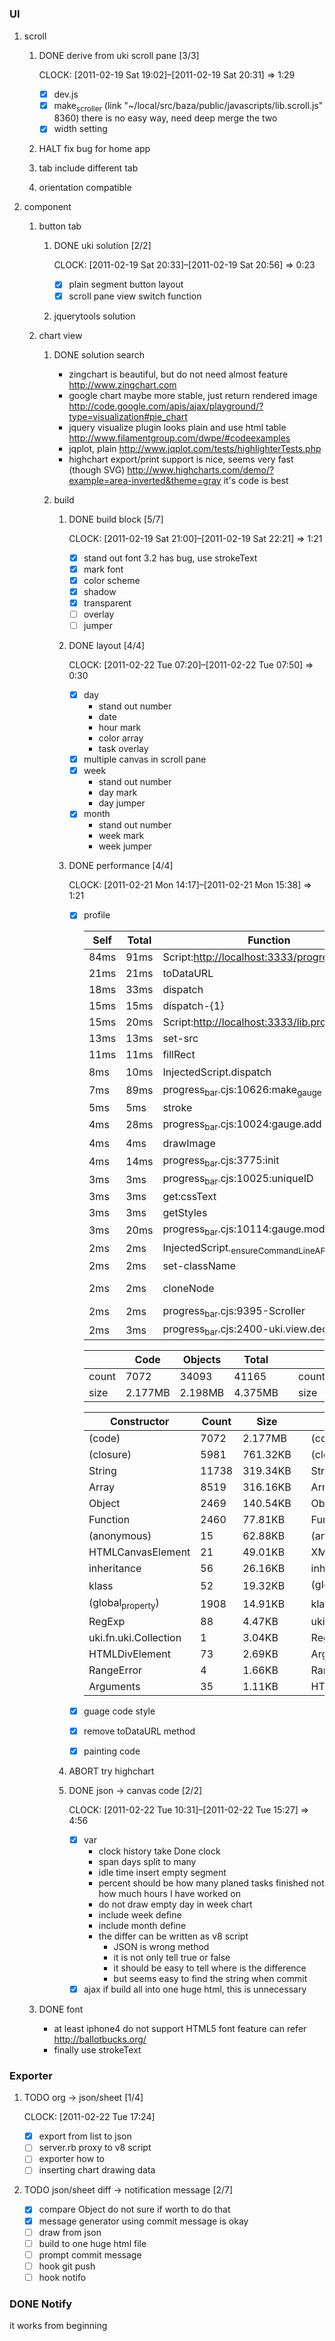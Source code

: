 
*     
*** UI  
***** scroll
******* DONE derive from uki scroll pane [3/3]
        SCHEDULED: <2011-02-19 Sat 11:35>
        CLOCK: [2011-02-19 Sat 19:02]--[2011-02-19 Sat 20:31] =>  1:29
        :PROPERTIES:
        :Effort:   4:00
        :Clockhistory: 3
        | :Clock1: | [2011-02-19 Sat 11:37]--[2011-02-19 Sat 14:22] =>  2:45 | easy method impossible |
        | :Clock2: | [2011-02-19 Sat 14:25]--[2011-02-19 Sat 16:00] =>  1:35 | can not set right w/h  |
        | :Clock3: | [2011-02-19 Sat 18:03]--[2011-02-19 Sat 18:22] =>  0:19 | root cause             |
        :Commit:   (git-link "/Users/bartuer/local/src/bartuer.github.com" "derive_from_uki_scroll_pane")
        :END:
        - [X] dev.js
        - [X] make_scroller 
              (link "~/local/src/baza/public/javascripts/lib.scroll.js" 8360)
              there is no easy way, need deep merge the two
        - [X] width setting
******* HALT fix bug for home app
******* tab include different tab
******* orientation compatible
***** component
******* button tab
********* DONE uki solution [2/2]
          SCHEDULED: <2011-02-19 Sat 15:50>
          CLOCK: [2011-02-19 Sat 20:33]--[2011-02-19 Sat 20:56] =>  0:23
          :PROPERTIES:
          :Effort:   1:00
          :Commit:   (git-link "/Users/bartuer/local/src/bartuer.github.com" "uki_solution")
          :END:
          - [X] plain segment button layout
          - [X] scroll pane view switch function
********* jquerytools solution
******* chart view
********* DONE solution search
          - zingchart is beautiful, but do not need almost feature
            http://www.zingchart.com 
          - google chart maybe more stable, just return rendered image
            http://code.google.com/apis/ajax/playground/?type=visualization#pie_chart
          - jquery visualize plugin looks plain and use html table
            http://www.filamentgroup.com/dwpe/#codeexamples
          - jqplot, plain
            http://www.jqplot.com/tests/highlighterTests.php
          - highchart export/print support is nice, seems very fast
            (though SVG)
            http://www.highcharts.com/demo/?example=area-inverted&theme=gray
            it's code is best
********* build
*********** DONE build block [5/7]
            SCHEDULED: <2011-02-19 Sat 17:05>
            CLOCK: [2011-02-19 Sat 21:00]--[2011-02-19 Sat 22:21] =>  1:21
            :PROPERTIES:
            :Effort:   2:30
            :Commit:   (git-link "/Users/bartuer/local/src/bartuer.github.com" "build_block")
            :END:
            - [X] stand out font
                  3.2 has bug, use strokeText
            - [X] mark font
            - [X] color scheme
            - [X] shadow
            - [X] transparent
            - [ ] overlay
            - [ ] jumper
*********** DONE layout [4/4]
            SCHEDULED: <2011-02-19 Sat 19:50>
            CLOCK: [2011-02-22 Tue 07:20]--[2011-02-22 Tue 07:50] =>  0:30
            :PROPERTIES:
            :Effort:   3:00
            :Clockhistory: 6
            | :Clock1: | [2011-02-20 Sun 09:41]--[2011-02-20 Sun 13:03] =>  3:22 | init              |
            | :Clock2: | [2011-02-20 Sun 16:03]--[2011-02-20 Sun 20:57] =>  4:54 | break             |
            | :Clock3: | [2011-02-21 Mon 10:33]--[2011-02-21 Mon 11:45] =>  1:12 | performance data  |
            | :Clock4: | [2011-02-21 Mon 15:38]--[2011-02-21 Mon 16:25] =>  0:47 | fix postion       |
            | :Clock5: | [2011-02-21 Mon 18:38]--[2011-02-21 Mon 19:16] =>  0:38 | switch to scratch |
            | :Clock6: | [2011-02-22 Tue 05:38]--[2011-02-22 Tue 07:09] =>  1:31 | month scratch     |
            :Commit:   (git-link "/Users/bartuer/local/src/bartuer.github.com" "layout")
            :END:
            - [X] day
                - stand out number
                - date
                - hour mark
                - color array
                - task overlay
            - [X] multiple canvas in scroll pane
            - [X] week
                - stand out number
                - day mark
                - day jumper
            - [X] month
                - stand out number
                - week mark
                - week jumper
*********** DONE performance [4/4]
            CLOCK: [2011-02-21 Mon 14:17]--[2011-02-21 Mon 15:38] =>  1:21
            :PROPERTIES:
            :Effort:   2:00
            :Clockhistory: 1
            | :Clock1: | [2011-02-21 Mon 12:27]--[2011-02-21 Mon 14:05] =>  1:38 | entrance |
            :Commit:   (git-link "/Users/bartuer/local/src/bartuer.github.com" "performance")
            :END:
            - [X] profile
  
                |------+-------+------------------------------------------------|  |-------+-------+---------------------------------------------------------------------------------|
                | Self | Total | Function                                       |  | Self  | Total | Function                                                                        |
                |------+-------+------------------------------------------------|  |-------+-------+---------------------------------------------------------------------------------|
                | 84ms | 91ms  | Script:http://localhost:3333/progress_bar.cjs  |  | 124ms | 155ms | Script:http://localhost:3333/progress_bar.cjs                                   |
                | 21ms | 21ms  | toDataURL                                      |  | 17ms  | 23ms  | http://localhost:3333/progress_bar.cjs:9388:dev.js                              |
                | 18ms | 33ms  | dispatch                                       |  | 11ms  | 13ms  | dispatch                                                                        |
                | 15ms | 15ms  | dispatch-{1}                                   |  | 8ms   | 8ms   | stroke                                                                          |
                | 15ms | 20ms  | Script:http://localhost:3333/lib.prototype.js  |  | 5ms   | 5ms   | fillRect                                                                        |
                | 13ms | 13ms  | set-src                                        |  | 4ms   | 4ms   | cloneNode                                                                       |
                | 11ms | 11ms  | fillRect                                       |  | 3ms   | 5ms   | InjectedScript.dispatch                                                         |
                | 8ms  | 10ms  | InjectedScript.dispatch                        |  | 2ms   | 2ms   | progress_bar.cjs:2655:self.uki.Attachment.uki.newClass.uki.view.Observable.rect |
                | 7ms  | 89ms  | progress_bar.cjs:10626:make_gauge              |  | 2ms   | 2ms   | progress_bar.cjs:2257:css                                                       |
                | 5ms  | 5ms   | stroke                                         |  | 2ms   | 8ms   | InspectorControllerDispatcher.dispatch                                          |
                | 4ms  | 28ms  | progress_bar.cjs:10024:gauge.add               |  | 2ms   | 2ms   | progress_bar.cjs:3782:<anonymous>                                               |
                | 4ms  | 4ms   | drawImage                                      |  | 2ms   | 15ms  | progress_bar.cjs:3775:init                                                      |
                | 4ms  | 14ms  | progress_bar.cjs:3775:init                     |  | 2ms   | 7ms   | progress_bar.cjs:1265:uki.dom.probe                                             |
                | 3ms  | 3ms   | progress_bar.cjs:10025:uniqueID                |  | 2ms   | 2ms   | progress_bar.cjs:368:utils.extend                                               |
                | 3ms  | 3ms   | get:cssText                                    |  | 2ms   | 2ms   | RegExp                                                                          |
                | 3ms  | 3ms   | getStyles                                      |  | 2ms   | 2ms   | getStyles                                                                       |
                | 3ms  | 20ms  | progress_bar.cjs:10114:gauge.modify            |  | 2ms   | 2ms   | progress_bar.cjs:8600:<anonymous>                                               |
                | 2ms  | 2ms   | InjectedScript._ensureCommandLineAPIInstalled  |  | 2ms   | 2ms   | InjectedScript._ensureCommandLineAPIInstalled                                   |
                | 2ms  | 2ms   | set-className                                  |  | 2ms   | 2ms   | dispatch{1}                                                                     |
                | 2ms  | 2ms   | cloneNode                                      |  |-------+-------+---------------------------------------------------------------------------------|
                | 2ms  | 2ms   | progress_bar.cjs:9395-Scroller                 |
                | 2ms  | 3ms   | progress_bar.cjs:2400-uki.view.declare         |
                |------+-------+------------------------------------------------|

                |-------+---------+---------+---------|                             |-------+---------+---------+---------|
                |       | Code    | Objects | Total   |                             |       | Code    | Objects | Total   |
                |-------+---------+---------+---------|                             |-------+---------+---------+---------|
                | count | 7072    | 34093   | 41165   |                             | count | 5147    | 23950   | 29097   |
                | size  | 2.177MB | 2.198MB | 4.375MB |                             | size  | 1.565MB | 1.462MB | 3.027MB |
                |-------+---------+---------+---------|                             |-------+---------+---------+---------|

                |--------------------------+-------+----------|                     |-----------------------------+-------+----------|
                | Constructor              | Count | Size     |                     | Constructor                 | Count | Size     |
                |--------------------------+-------+----------|                     |-----------------------------+-------+----------|
                | (code)                   |  7072 | 2.177MB  |                     | (code)                      |  5147 | 1.565MB  |
                | (closure)                |  5981 | 761.32KB |                     | (closure)                   |  3737 | 451.57KB |
                | String                   | 11738 | 319.34KB |                     | String                      |  9773 | 286.43KB |
                | Array                    |  8519 | 316.16KB |                     | Array                       |  4275 | 160.29KB |
                | Object                   |  2469 | 140.54KB |                     | Object                      |  1521 | 95.96KB  |
                | Function                 |  2460 | 77.81KB  |                     | Function                    |  2058 | 65.36KB  |
                | (anonymous)              |    15 | 62.88KB  |                     | (anonymous)                 |    12 | 48.98KB  |
                | HTMLCanvasElement        |    21 | 49.01KB  |                     | XMLHttpRequestProgressEvent |   716 | 13.98KB  |
                | inheritance              |    56 | 26.16KB  |                     | inheritance                 |    28 | 13.08KB  |
                | klass                    |    52 | 19.32KB  |                     | (global_roperty)            |  1391 | 10.87KB  |
                | (global_property)        |  1908 | 14.91KB  |                     | klass                       |    26 | 9.66KB   |
                | RegExp                   |    88 | 4.47KB   |                     | uki.fn.uki.Collection       |     1 | 3.04KB   |
                | uki.fn.uki.Collection    |     1 | 3.04KB   |                     | RegExp                      |    48 | 2.44KB   |
                | HTMLDivElement           |    73 | 2.69KB   |                     | Arguments                   |    44 | 1.34KB   |
                | RangeError               |     4 | 1.66KB   |                     | RangeError                  |     3 | 1.24KB   |
                | Arguments                |    35 | 1.11KB   |                     | HTMLDivElement              |    29 | 1.17KB   |
                |--------------------------+-------+----------|                     | d                           |    28 | 1.01KB   |
                                                                                    |-----------------------------+-------+----------|
            - [X] guage code style
            - [X] remove toDataURL method
            - [X] painting code
*********** ABORT try highchart
*********** DONE json -> canvas code [2/2]
            SCHEDULED: <2011-02-22 Tue 02:15>
            CLOCK: [2011-02-22 Tue 10:31]--[2011-02-22 Tue 15:27] =>  4:56
            :PROPERTIES:
            :Effort:   1:00
            :Commit: 
            :END:
            - [X] var
                  - clock history
                    take Done clock
                  - span days
                    split to many
                  - idle time
                    insert empty segment
                  - percent should be how many planed tasks finished
                    not how much hours I have worked on
                  - do not draw empty day in week chart
                  - include week define
                  - include month define
                  - the differ can be written as v8 script
                    - JSON is wrong method
                    - it is not only tell true or false
                    - it should be easy to tell where is the difference
                    - but seems easy to find the string when commit
            - [X] ajax
                  if build all into one huge html, this is unnecessary 
******* DONE font

        - at least iphone4 do not support HTML5 font feature
          can refer http://ballotbucks.org/
        - finally use strokeText
        
*** Exporter
***** TODO org -> json/sheet [1/4]
      SCHEDULED: <2011-02-20 Sun 03:30>
      CLOCK: [2011-02-22 Tue 17:24]
      :PROPERTIES:
      :Effort:   5:00
      :END:
      - [X] export from list to json
      - [ ] server.rb proxy to v8 script
      - [ ] exporter how to
      - [ ] inserting chart drawing data
***** TODO json/sheet diff -> notification message  [2/7]
      SCHEDULED: <2011-02-20 Sun 08:45>
      :PROPERTIES:
      :Effort:   5:00
      :END:
      - [X] compare Object
            do not sure if worth to do that
      - [X] message generator
            using commit message is okay
      - [ ] draw from json
      - [ ] build to one huge html file
      - [ ] prompt commit message
      - [ ] hook git push
      - [ ] hook notifo
*** DONE Notify
    it works from beginning
